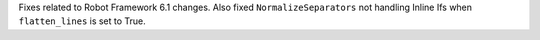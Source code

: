 Fixes related to Robot Framework 6.1 changes. Also fixed ``NormalizeSeparators`` not handling Inline Ifs when ``flatten_lines`` is set to True.